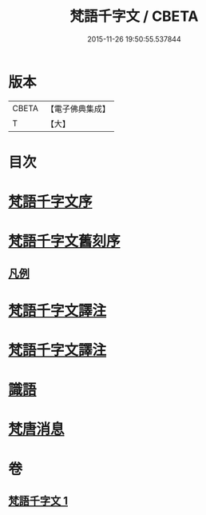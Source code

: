 #+TITLE: 梵語千字文 / CBETA
#+DATE: 2015-11-26 19:50:55.537844
* 版本
 |     CBETA|【電子佛典集成】|
 |         T|【大】     |

* 目次
* [[file:KR6s0022_001.txt::001-1197a22][梵語千字文序]]
* [[file:KR6s0022_001.txt::001-1197a26][梵語千字文舊刻序]]
** [[file:KR6s0022_001.txt::1197b6][凡例]]
* [[file:KR6s0022_001.txt::1197b27][梵語千字文譯注]]
* [[file:KR6s0022_001.txt::1198b5][梵語千字文譯注]]
* [[file:KR6s0022_001.txt::1211c12][識語]]
* [[file:KR6s0022_001.txt::1212a18][梵唐消息]]
* 卷
** [[file:KR6s0022_001.txt][梵語千字文 1]]
